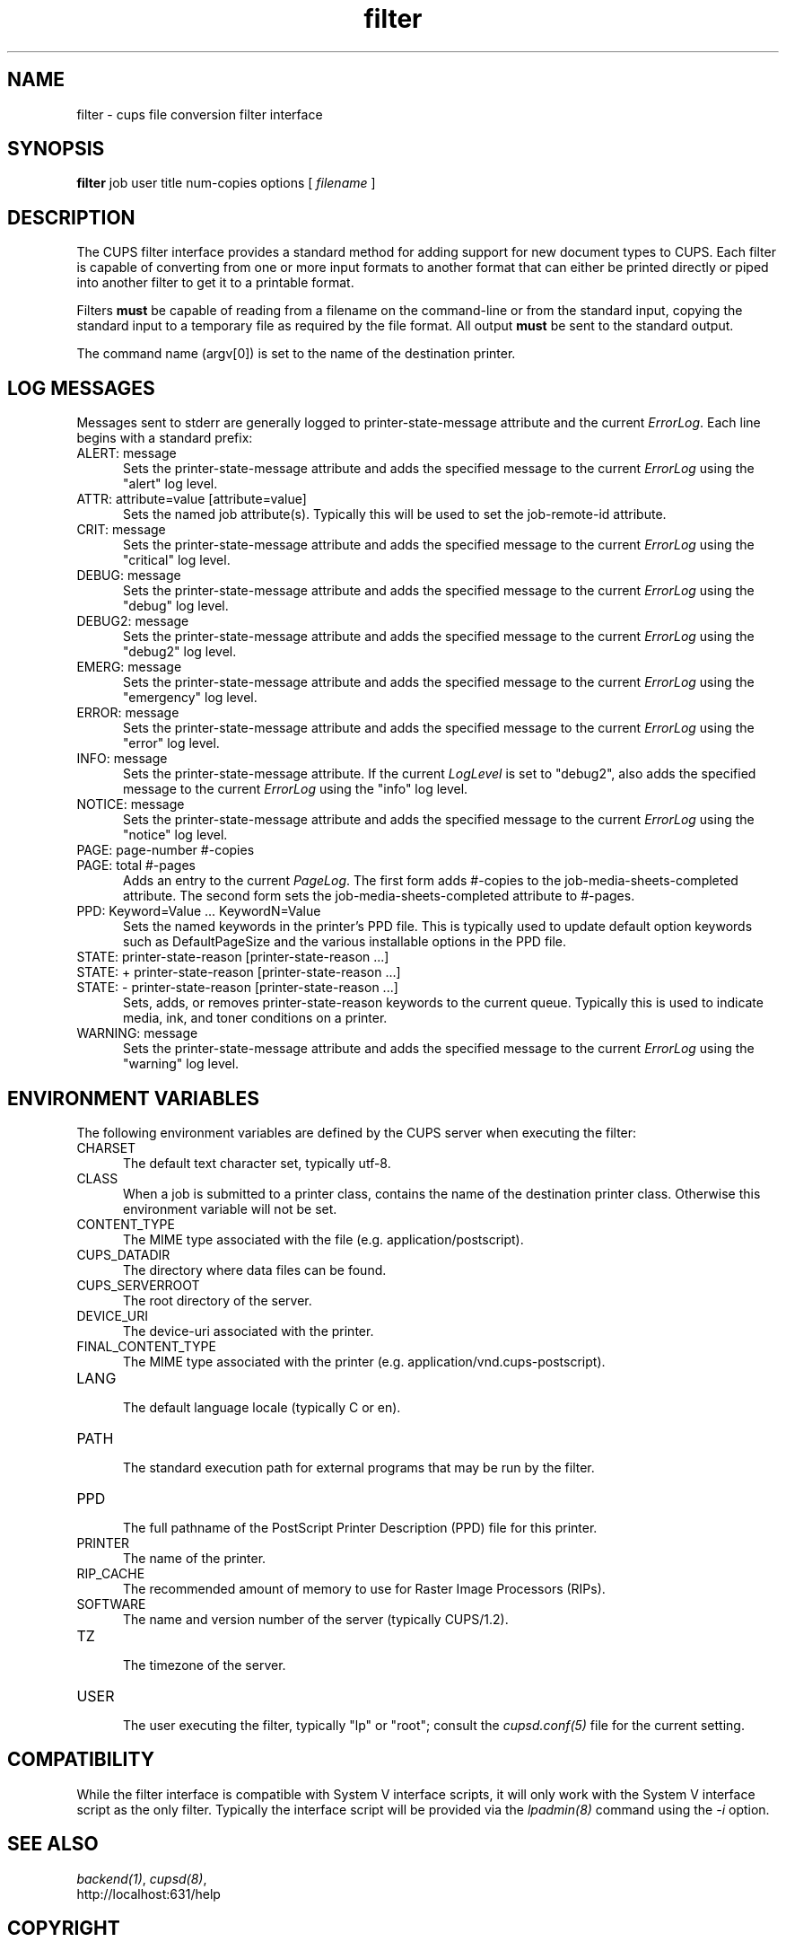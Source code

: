 .\"
.\" "$Id: filter.man 7600 2008-05-20 21:06:23Z mike $"
.\"
.\"   filter man page for the Common UNIX Printing System (CUPS).
.\"
.\"   Copyright 2007-2008 by Apple Inc.
.\"   Copyright 1997-2007 by Easy Software Products.
.\"
.\"   These coded instructions, statements, and computer programs are the
.\"   property of Apple Inc. and are protected by Federal copyright
.\"   law.  Distribution and use rights are outlined in the file "LICENSE.txt"
.\"   which should have been included with this file.  If this file is
.\"   file is missing or damaged, see the license at "http://www.cups.org/".
.\"
.TH filter 7 "Common UNIX Printing System" "14 May 2008" "Apple Inc."
.SH NAME
filter \- cups file conversion filter interface
.SH SYNOPSIS
.B filter
job user title num-copies options [
.I filename
]
.SH DESCRIPTION
The CUPS filter interface provides a standard method for adding support for
new document types to CUPS. Each filter is capable of converting from one
or more input formats to another format that can either be printed directly
or piped into another filter to get it to a printable format.
.LP
Filters \fBmust\fR be capable of reading from a filename on the command-line
or from the standard input, copying the standard input to a temporary
file as required by the file format. All output \fBmust\fR be sent to the
standard output.
.LP
The command name (argv[0]) is set to the name of the destination printer.
.SH LOG MESSAGES
Messages sent to stderr are generally logged to
printer-state-message attribute and the current \fIErrorLog\fR.
Each line begins with a standard prefix:

.TP 5
ALERT: message
.br
Sets the printer-state-message attribute and adds the specified
message to the current \fIErrorLog\fR using the "alert" log level.

.TP 5
ATTR: attribute=value [attribute=value]
.br
Sets the named job attribute(s). Typically this will be used to
set the job-remote-id attribute.

.TP 5
CRIT: message
.br
Sets the printer-state-message attribute and adds the specified
message to the current \fIErrorLog\fR using the "critical" log level.

.TP 5
DEBUG: message
.br
Sets the printer-state-message attribute and adds the specified
message to the current \fIErrorLog\fR using the "debug" log level.

.TP 5
DEBUG2: message
.br
Sets the printer-state-message attribute and adds the specified
message to the current \fIErrorLog\fR using the "debug2" log level.

.TP 5
EMERG: message
.br
Sets the printer-state-message attribute and adds the specified
message to the current \fIErrorLog\fR using the "emergency" log level.

.TP 5
ERROR: message
.br
Sets the printer-state-message attribute and adds the specified
message to the current \fIErrorLog\fR using the "error" log level.

.TP 5
INFO: message
.br
Sets the printer-state-message attribute. If the current \fILogLevel\fR
is set to "debug2", also adds the specified message to the
current \fIErrorLog\fR using the "info" log level.

.TP 5
NOTICE: message
.br
Sets the printer-state-message attribute and adds the specified
message to the current \fIErrorLog\fR using the "notice" log level.

.TP 5
PAGE: page-number #-copies
.TP 5
PAGE: total #-pages
.br
Adds an entry to the current \fIPageLog\fR. The first form adds
#-copies to the job-media-sheets-completed attribute. The second
form sets the job-media-sheets-completed attribute to #-pages.

.TP 5
PPD: Keyword=Value ... KeywordN=Value
.br
Sets the named keywords in the printer's PPD file. This is typically
used to update default option keywords such as DefaultPageSize and
the various installable options in the PPD file.

.TP 5
STATE: printer-state-reason [printer-state-reason ...]
.TP 5
STATE: + printer-state-reason [printer-state-reason ...]
.TP 5
STATE: - printer-state-reason [printer-state-reason ...]
.br
Sets, adds, or removes printer-state-reason keywords to the
current queue. Typically this is used to indicate media, ink, and
toner conditions on a printer.

.TP 5
WARNING: message
.br
Sets the printer-state-message attribute and adds the specified
message to the current \fIErrorLog\fR using the "warning" log level.

.SH ENVIRONMENT VARIABLES
The following environment variables are defined by the CUPS
server when executing the filter:

.TP 5
CHARSET
.br
The default text character set, typically utf-8.

.TP 5
CLASS
.br
When a job is submitted to a printer class, contains the name of
the destination printer class. Otherwise this environment
variable will not be set.

.TP 5
CONTENT_TYPE
.br
The MIME type associated with the file (e.g.
application/postscript).

.TP 5
CUPS_DATADIR
.br
The directory where data files can be found.

.TP 5
CUPS_SERVERROOT
.br
The root directory of the server.

.TP 5
DEVICE_URI
.br
The device-uri associated with the printer.

.TP 5
FINAL_CONTENT_TYPE
.br
The MIME type associated with the printer (e.g.
application/vnd.cups-postscript).

.TP 5
LANG
.br
The default language locale (typically C or en).

.TP 5
PATH
.br
The standard execution path for external programs that may be run by
the filter.

.TP 5
PPD
.br
The full pathname of the PostScript Printer Description (PPD)
file for this printer.

.TP 5
PRINTER
.br
The name of the printer.

.TP 5
RIP_CACHE
.br
The recommended amount of memory to use for Raster Image
Processors (RIPs).

.TP 5
SOFTWARE
.br
The name and version number of the server (typically CUPS/1.2).

.TP 5
TZ
.br
The timezone of the server.

.TP 5
USER
.br
The user executing the filter, typically "lp" or "root"; consult the
\fIcupsd.conf(5)\fR file for the current setting.

.SH COMPATIBILITY
While the filter interface is compatible with System V interface
scripts, it will only work with the System V interface script as the
only filter.  Typically the interface script will be provided via the
\fIlpadmin(8)\fR command using the \fI-i\fR option.
.SH SEE ALSO
\fIbackend(1)\fR, \fIcupsd(8)\fR,
.br
http://localhost:631/help
.SH COPYRIGHT
Copyright 2007 by Apple Inc.
.\"
.\" End of "$Id: filter.man 7600 2008-05-20 21:06:23Z mike $".
.\"

